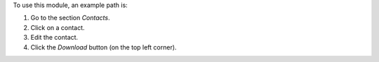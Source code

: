 To use this module, an example path is:

#. Go to the section `Contacts`.
#. Click on a contact.
#. Edit the contact.
#. Click the `Download` button (on the top left corner).
